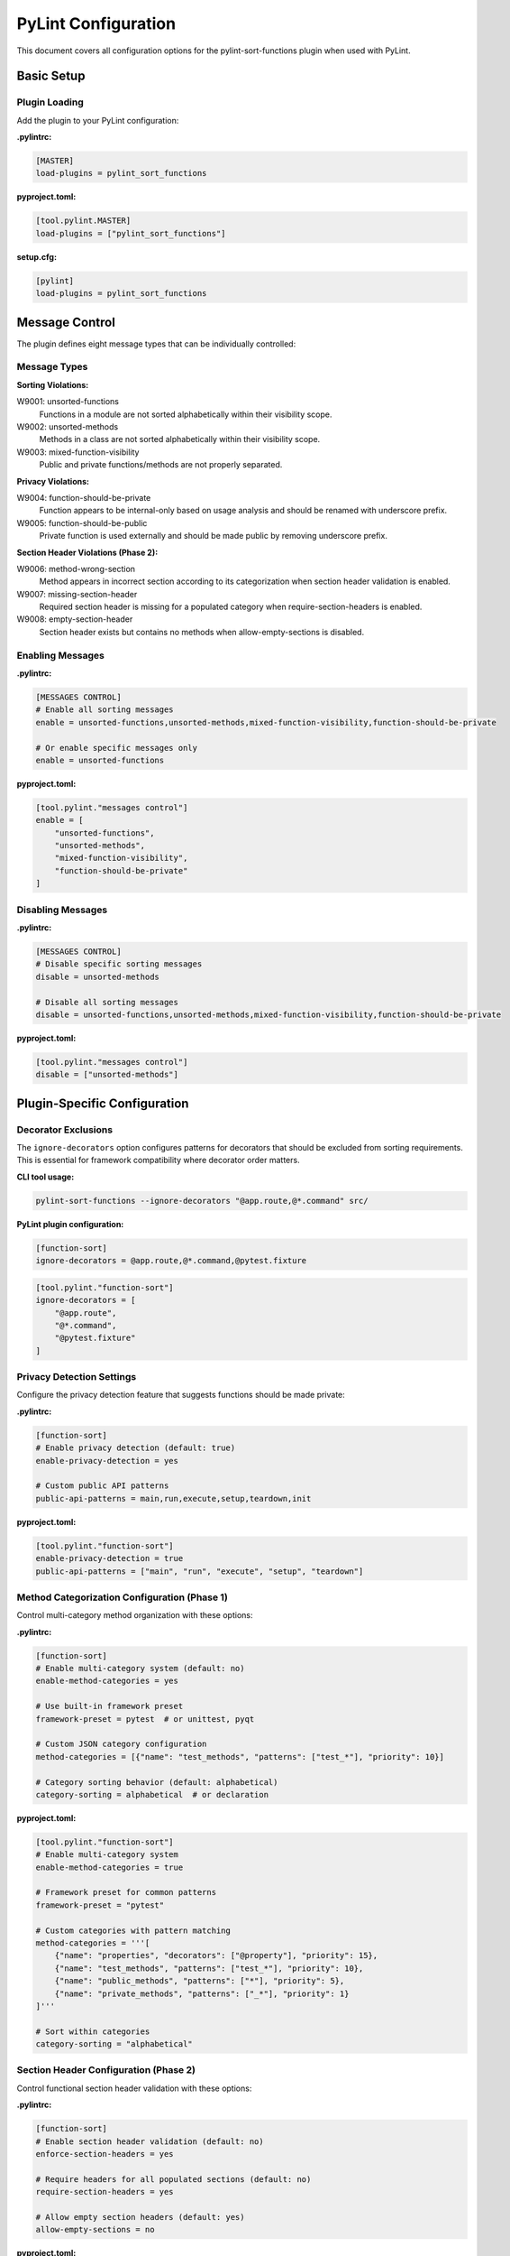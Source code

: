 PyLint Configuration
====================

This document covers all configuration options for the pylint-sort-functions plugin
when used with PyLint.

Basic Setup
-----------

Plugin Loading
~~~~~~~~~~~~~~

Add the plugin to your PyLint configuration:

**.pylintrc:**

.. code-block:: ini

   [MASTER]
   load-plugins = pylint_sort_functions

**pyproject.toml:**

.. code-block:: toml

   [tool.pylint.MASTER]
   load-plugins = ["pylint_sort_functions"]

**setup.cfg:**

.. code-block:: ini

   [pylint]
   load-plugins = pylint_sort_functions

Message Control
---------------

The plugin defines eight message types that can be individually controlled:

Message Types
~~~~~~~~~~~~~

**Sorting Violations:**

W9001: unsorted-functions
  Functions in a module are not sorted alphabetically within their visibility scope.

W9002: unsorted-methods
  Methods in a class are not sorted alphabetically within their visibility scope.

W9003: mixed-function-visibility
  Public and private functions/methods are not properly separated.

**Privacy Violations:**

W9004: function-should-be-private
  Function appears to be internal-only based on usage analysis and should be renamed with underscore prefix.

W9005: function-should-be-public
  Private function is used externally and should be made public by removing underscore prefix.

**Section Header Violations (Phase 2):**

W9006: method-wrong-section
  Method appears in incorrect section according to its categorization when section header validation is enabled.

W9007: missing-section-header
  Required section header is missing for a populated category when require-section-headers is enabled.

W9008: empty-section-header
  Section header exists but contains no methods when allow-empty-sections is disabled.

Enabling Messages
~~~~~~~~~~~~~~~~~

**.pylintrc:**

.. code-block:: ini

   [MESSAGES CONTROL]
   # Enable all sorting messages
   enable = unsorted-functions,unsorted-methods,mixed-function-visibility,function-should-be-private

   # Or enable specific messages only
   enable = unsorted-functions

**pyproject.toml:**

.. code-block:: toml

   [tool.pylint."messages control"]
   enable = [
       "unsorted-functions",
       "unsorted-methods",
       "mixed-function-visibility",
       "function-should-be-private"
   ]

Disabling Messages
~~~~~~~~~~~~~~~~~~

**.pylintrc:**

.. code-block:: ini

   [MESSAGES CONTROL]
   # Disable specific sorting messages
   disable = unsorted-methods

   # Disable all sorting messages
   disable = unsorted-functions,unsorted-methods,mixed-function-visibility,function-should-be-private

**pyproject.toml:**

.. code-block:: toml

   [tool.pylint."messages control"]
   disable = ["unsorted-methods"]

Plugin-Specific Configuration
-----------------------------

Decorator Exclusions
~~~~~~~~~~~~~~~~~~~~

The ``ignore-decorators`` option configures patterns for decorators that should be excluded from sorting requirements. This is essential for framework compatibility where decorator order matters.

**CLI tool usage:**

.. code-block:: bash

   pylint-sort-functions --ignore-decorators "@app.route,@*.command" src/

**PyLint plugin configuration:**

.. code-block:: ini

   [function-sort]
   ignore-decorators = @app.route,@*.command,@pytest.fixture

.. code-block:: toml

   [tool.pylint."function-sort"]
   ignore-decorators = [
       "@app.route",
       "@*.command",
       "@pytest.fixture"
   ]

Privacy Detection Settings
~~~~~~~~~~~~~~~~~~~~~~~~~~

Configure the privacy detection feature that suggests functions should be made private:

**.pylintrc:**

.. code-block:: ini

   [function-sort]
   # Enable privacy detection (default: true)
   enable-privacy-detection = yes

   # Custom public API patterns
   public-api-patterns = main,run,execute,setup,teardown,init

**pyproject.toml:**

.. code-block:: toml

   [tool.pylint."function-sort"]
   enable-privacy-detection = true
   public-api-patterns = ["main", "run", "execute", "setup", "teardown"]

Method Categorization Configuration (Phase 1)
~~~~~~~~~~~~~~~~~~~~~~~~~~~~~~~~~~~~~~~~~~~~~~

Control multi-category method organization with these options:

**.pylintrc:**

.. code-block:: ini

   [function-sort]
   # Enable multi-category system (default: no)
   enable-method-categories = yes

   # Use built-in framework preset
   framework-preset = pytest  # or unittest, pyqt

   # Custom JSON category configuration
   method-categories = [{"name": "test_methods", "patterns": ["test_*"], "priority": 10}]

   # Category sorting behavior (default: alphabetical)
   category-sorting = alphabetical  # or declaration

**pyproject.toml:**

.. code-block:: toml

   [tool.pylint."function-sort"]
   # Enable multi-category system
   enable-method-categories = true

   # Framework preset for common patterns
   framework-preset = "pytest"

   # Custom categories with pattern matching
   method-categories = '''[
       {"name": "properties", "decorators": ["@property"], "priority": 15},
       {"name": "test_methods", "patterns": ["test_*"], "priority": 10},
       {"name": "public_methods", "patterns": ["*"], "priority": 5},
       {"name": "private_methods", "patterns": ["_*"], "priority": 1}
   ]'''

   # Sort within categories
   category-sorting = "alphabetical"

Section Header Configuration (Phase 2)
~~~~~~~~~~~~~~~~~~~~~~~~~~~~~~~~~~~~~~~

Control functional section header validation with these options:

**.pylintrc:**

.. code-block:: ini

   [function-sort]
   # Enable section header validation (default: no)
   enforce-section-headers = yes

   # Require headers for all populated sections (default: no)
   require-section-headers = yes

   # Allow empty section headers (default: yes)
   allow-empty-sections = no

**pyproject.toml:**

.. code-block:: toml

   [tool.pylint."function-sort"]
   # Make section headers functional, not decorative
   enforce-section-headers = true

   # Require headers for all categories with methods
   require-section-headers = true

   # Disallow empty section headers
   allow-empty-sections = false

Privacy Configuration Options
~~~~~~~~~~~~~~~~~~~~~~~~~~~~~

Control test file detection and privacy analysis behavior with these options:

**.pylintrc:**

.. code-block:: ini

   [function-sort]
   # Directory exclusions for privacy analysis
   privacy-exclude-dirs = tests,integration_tests,e2e,qa

   # File pattern exclusions for privacy analysis
   privacy-exclude-patterns = test_*.py,*_test.py,conftest.py,*_spec.py

   # Additional test patterns beyond built-in detection
   privacy-additional-test-patterns = spec_*.py,scenario_*.py

   # Enable automatic test file updates when privatizing functions
   privacy-update-tests = yes

   # Override built-in test detection (use custom patterns only)
   privacy-override-test-detection = no

**pyproject.toml:**

.. code-block:: toml

   [tool.pylint."function-sort"]
   # Directory exclusions for privacy analysis
   privacy-exclude-dirs = ["tests", "integration_tests", "e2e", "qa"]

   # File pattern exclusions for privacy analysis
   privacy-exclude-patterns = ["test_*.py", "*_test.py", "conftest.py", "*_spec.py"]

   # Additional test patterns beyond built-in detection
   privacy-additional-test-patterns = ["spec_*.py", "scenario_*.py"]

   # Enable automatic test file updates when privatizing functions
   privacy-update-tests = true

   # Override built-in test detection (use custom patterns only)
   privacy-override-test-detection = false

See :doc:`usage` for detailed privacy configuration examples and real-world use cases.

Directory Exclusions (Future Feature)
~~~~~~~~~~~~~~~~~~~~~~~~~~~~~~~~~~~~~~~

.. note::
   **FUTURE FEATURE**: Directory exclusion options are planned but not yet implemented in the PyLint plugin. These configurations will be ignored.

   Track implementation progress at `GitHub Issue #7 <https://github.com/hakonhagland/pylint-sort-functions/issues/7>`_.

**Planned configuration (not yet functional):**

**.pylintrc:**

.. code-block:: ini

   [function-sort]
   # FUTURE: Skip additional directories during analysis
   skip-dirs = vendor,third_party,legacy
   additional-skip-dirs = custom_vendor,generated

**pyproject.toml:**

.. code-block:: toml

   [tool.pylint."function-sort"]
   # FUTURE: Skip additional directories during analysis
   skip-dirs = ["vendor", "third_party", "legacy"]
   additional-skip-dirs = ["custom_vendor", "generated"]

Framework-Specific Configurations
---------------------------------

The following configurations show working examples for both the CLI tool and PyLint plugin. The ``ignore-decorators`` option is supported in both tools for consistent framework compatibility.

Flask Applications
~~~~~~~~~~~~~~~~~~

**CLI tool usage:**

.. code-block:: bash

   pylint-sort-functions --ignore-decorators "@app.route,@app.before_request" src/

**PyLint plugin configuration with decorator exclusions:**

.. code-block:: ini

   [MASTER]
   load-plugins = pylint_sort_functions

   [MESSAGES CONTROL]
   enable = unsorted-functions,unsorted-methods,mixed-function-visibility

   [function-sort]
   ignore-decorators = @app.route,@app.before_request,@app.after_request,@app.errorhandler,@app.teardown_appcontext
   # Privacy configuration for Flask projects
   privacy-exclude-dirs = tests,test,testing
   privacy-additional-test-patterns = test_*.py,*_test.py,test_views_*.py,test_models_*.py

.. code-block:: toml

   [tool.pylint.MASTER]
   load-plugins = ["pylint_sort_functions"]

   [tool.pylint."messages control"]
   enable = ["unsorted-functions", "unsorted-methods", "mixed-function-visibility"]

   [tool.pylint."function-sort"]
   ignore-decorators = [
       "@app.route",
       "@app.before_request",
       "@app.after_request",
       "@app.errorhandler",
       "@app.teardown_appcontext"
   ]
   # Privacy configuration for Flask projects
   privacy-exclude-dirs = ["tests", "test", "testing"]
   privacy-additional-test-patterns = ["test_*.py", "*_test.py", "test_views_*.py", "test_models_*.py"]

Click CLI Applications
~~~~~~~~~~~~~~~~~~~~~~

**CLI tool usage:**

.. code-block:: bash

   pylint-sort-functions --ignore-decorators "@*.command,@*.group,@*.option" src/

**PyLint plugin configuration with decorator exclusions:**

.. code-block:: ini

   [MASTER]
   load-plugins = pylint_sort_functions

   [function-sort]
   ignore-decorators = @*.command,@*.group,@*.option,@*.argument

.. code-block:: toml

   [tool.pylint."function-sort"]
   ignore-decorators = [
       "@*.command",
       "@*.group",
       "@*.option",
       "@*.argument"
   ]

Django Applications
~~~~~~~~~~~~~~~~~~~

**CLI tool usage:**

.. code-block:: bash

   pylint-sort-functions --ignore-decorators "@login_required,@csrf_exempt" src/

**PyLint plugin configuration with decorator exclusions:**

.. code-block:: ini

   [function-sort]
   ignore-decorators = @login_required,@csrf_exempt,@require_http_methods,@cache_page,@vary_on_headers
   # Privacy configuration for Django projects
   privacy-exclude-dirs = tests,test,testapp
   privacy-exclude-patterns = test*.py,tests.py,*_tests.py
   privacy-additional-test-patterns = test_*.py,*_testcase.py,test_models_*.py,test_views_*.py,test_forms_*.py

FastAPI Applications
~~~~~~~~~~~~~~~~~~~~

**CLI tool usage:**

.. code-block:: bash

   pylint-sort-functions --ignore-decorators "@app.get,@app.post" src/

**PyLint plugin configuration:**

.. code-block:: ini

   [function-sort]
   ignore-decorators = @app.get,@app.post,@app.put,@app.delete,@app.patch,@app.middleware
   # Privacy configuration for FastAPI microservices
   privacy-exclude-dirs = tests,integration,e2e,contracts
   privacy-additional-test-patterns = *_contract.py,*_integration.py,api_test_*.py

Pytest Test Configuration
~~~~~~~~~~~~~~~~~~~~~~~~~

**CLI tool usage:**

.. code-block:: bash

   pylint-sort-functions --ignore-decorators "@pytest.fixture,@pytest.mark.*" src/

**PyLint plugin configuration:**

.. code-block:: ini

   [function-sort]
   ignore-decorators = @pytest.fixture,@pytest.mark.*,@pytest.parametrize
   # Privacy configuration for pytest projects
   privacy-exclude-dirs = tests,test,testing
   privacy-exclude-patterns = test_*.py,*_test.py,conftest.py
   privacy-additional-test-patterns = *_fixture.py,*_fixtures.py

Integration Examples
--------------------

CI/CD Pipeline
~~~~~~~~~~~~~~

**.github/workflows/lint.yml:**

.. code-block:: yaml

   name: Code Quality
   on: [push, pull_request]

   jobs:
     pylint:
       runs-on: ubuntu-latest
       steps:
         - uses: actions/checkout@v3
         - name: Set up Python
           uses: actions/setup-python@v4
           with:
             python-version: '3.11'
         - name: Install dependencies
           run: |
             pip install pylint pylint-sort-functions
         - name: Run PyLint with sorting checks
           run: |
             pylint --load-plugins=pylint_sort_functions src/

Pre-commit Hooks
~~~~~~~~~~~~~~~~

**.pre-commit-config.yaml:**

.. code-block:: yaml

   repos:
     - repo: local
       hooks:
         - id: pylint-sort-functions
           name: Check function sorting
           entry: pylint
           args: [--load-plugins=pylint_sort_functions, --disable=all, --enable=unsorted-functions,unsorted-methods,mixed-function-visibility]
           language: system
           files: \\.py$

Makefile Integration
~~~~~~~~~~~~~~~~~~~~

**Makefile:**

.. code-block:: makefile

   .PHONY: lint-sorting
   lint-sorting:
   	pylint --load-plugins=pylint_sort_functions \
   	       --disable=all \
   	       --enable=unsorted-functions,unsorted-methods,mixed-function-visibility \
   	       src/

tox Configuration
~~~~~~~~~~~~~~~~~

**tox.ini:**

.. code-block:: ini

   [testenv:lint]
   deps =
       pylint
       pylint-sort-functions
   commands =
       pylint --load-plugins=pylint_sort_functions src/

Advanced Configuration
----------------------

Per-File Overrides
~~~~~~~~~~~~~~~~~~

Use PyLint's standard per-file configuration:

**.pylintrc:**

.. code-block:: ini

   [MESSAGES CONTROL]
   # Disable sorting checks for specific files
   per-file-ignores =
       legacy_code.py:unsorted-functions,unsorted-methods
       third_party/*.py:unsorted-functions,unsorted-methods,mixed-function-visibility,function-should-be-private

Multiple Configuration Files
~~~~~~~~~~~~~~~~~~~~~~~~~~~~

For projects with multiple components:

**src/.pylintrc:**

.. code-block:: ini

   [MASTER]
   load-plugins = pylint_sort_functions

   [function-sort]
   ignore-decorators = @app.route

**tests/.pylintrc:**

.. code-block:: ini

   [MASTER]
   load-plugins = pylint_sort_functions

   [function-sort]
   ignore-decorators = @pytest.fixture,@pytest.mark.*

Custom Message Formats
~~~~~~~~~~~~~~~~~~~~~~

Customize how sorting messages are displayed:

**.pylintrc:**

.. code-block:: ini

   [REPORTS]
   msg-template = {path}:{line}:{column}: [{msg_id}({symbol})] {msg}

Output Configuration
--------------------

JSON Output
~~~~~~~~~~~

For integration with other tools:

.. code-block:: bash

   pylint --load-plugins=pylint_sort_functions --output-format=json src/

Parsing the output:

.. code-block:: python

   import json
   import subprocess

   result = subprocess.run([
       'pylint',
       '--load-plugins=pylint_sort_functions',
       '--output-format=json',
       'src/'
   ], capture_output=True, text=True)

   messages = json.loads(result.stdout)
   sorting_messages = [
       msg for msg in messages
       if msg['message-id'] in ['W9001', 'W9002', 'W9003', 'W9004']
   ]

Colorized Output
~~~~~~~~~~~~~~~~

Enable colors in terminal output:

.. code-block:: bash

   pylint --load-plugins=pylint_sort_functions --output-format=colorized src/

Troubleshooting
---------------

Plugin Not Loading
~~~~~~~~~~~~~~~~~~

**Error:** ``No such message id 'unsorted-functions'``

**Solution:** Ensure the plugin is properly loaded:

.. code-block:: bash

   # Verify plugin loading
   pylint --load-plugins=pylint_sort_functions --list-msgs | grep W900

**Error:** ``ImportError: No module named 'pylint_sort_functions'``

**Solution:** Install the plugin:

.. code-block:: bash

   pip install pylint-sort-functions

Configuration Not Applied
~~~~~~~~~~~~~~~~~~~~~~~~~

**Issue:** Configuration seems to be ignored

**Solutions:**

1. Verify configuration file location:

   .. code-block:: bash

      # PyLint searches in this order:
      # 1. Command line: --rcfile=path/to/.pylintrc
      # 2. Current directory: ./.pylintrc
      # 3. Parent directories (recursively)
      # 4. Home directory: ~/.pylintrc
      # 5. /etc/pylintrc

2. Test configuration loading:

   .. code-block:: bash

      pylint --load-plugins=pylint_sort_functions --generate-rcfile

3. Use explicit configuration:

   .. code-block:: bash

      pylint --rcfile=.pylintrc --load-plugins=pylint_sort_functions src/

Performance Issues
~~~~~~~~~~~~~~~~~~

For large projects, the import analysis may be slow:

**.pylintrc:**

.. code-block:: ini

   [function-sort]
   # Disable privacy detection for better performance
   enable-privacy-detection = no

Memory Usage
~~~~~~~~~~~~

For very large codebases:

.. code-block:: bash

   # Process directories individually
   pylint --load-plugins=pylint_sort_functions src/module1/
   pylint --load-plugins=pylint_sort_functions src/module2/

Related Documentation
---------------------

- :doc:`cli` - Command-line auto-fix tool
- :doc:`sorting` - Detailed sorting algorithm documentation
- :doc:`usage` - Usage examples and integration guides
